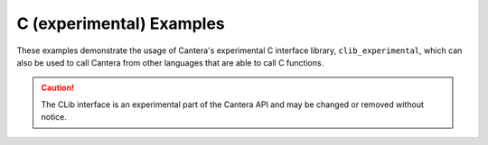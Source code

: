 C (experimental) Examples
=========================

These examples demonstrate the usage of Cantera's experimental C interface library,
``clib_experimental``, which can also be used to call Cantera from other languages that
are able to call C functions.

.. caution::
    The CLib interface is an experimental part of the Cantera API and may be changed
    or removed without notice.
